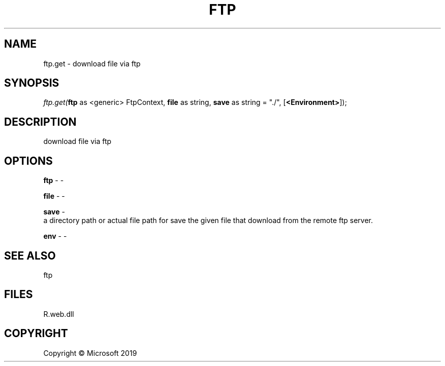 .\" man page create by R# package system.
.TH FTP 4 2000-01-01 "ftp.get" "ftp.get"
.SH NAME
ftp.get \- download file via ftp
.SH SYNOPSIS
\fIftp.get(\fBftp\fR as <generic> FtpContext, 
\fBfile\fR as string, 
\fBsave\fR as string = "./", 
[\fB<Environment>\fR]);\fR
.SH DESCRIPTION
.PP
download file via ftp
.PP
.SH OPTIONS
.PP
\fBftp\fB \fR\- -
.PP
.PP
\fBfile\fB \fR\- -
.PP
.PP
\fBsave\fB \fR\- 
 a directory path or actual file path for save the given file that download from the remote ftp server.

.PP
.PP
\fBenv\fB \fR\- -
.PP
.SH SEE ALSO
ftp
.SH FILES
.PP
R.web.dll
.PP
.SH COPYRIGHT
Copyright © Microsoft 2019
